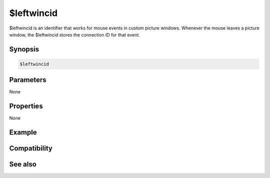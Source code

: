 $leftwincid
===========

$leftwincid is an identifier that works for mouse events in custom picture windows. Whenever the mouse leaves a picture window, the $leftwincid stores the connection ID for that event.

Synopsis
--------

.. code:: text

    $leftwincid

Parameters
----------

None

Properties
----------

None

Example
-------

Compatibility
-------------

.. compatibility:: 6.2

See also
--------

.. hlist::
    :columns: 4

    * :doc:`$activewid </identifiers/activewid>`
    * :doc:`$lactivewid </identifiers/lactivewid>`
    * :doc:`$leftwin </identifiers/leftwin>`
    * :doc:`$leftwinwid </identifiers/leftwinwid>`

